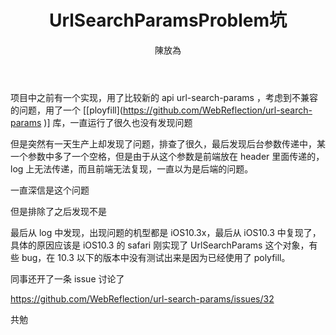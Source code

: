 #+TITLE: UrlSearchParamsProblem坑
#+AUTHOR: 陳放為

项目中之前有一个实现，用了比较新的 api url-search-params ，考虑到不兼容的问题，用了一个 [[ployfill](https://github.com/WebReflection/url-search-params
)] 库，一直运行了很久也没有发现问题

但是突然有一天生产上却发现了问题，排查了很久，最后发现后台参数传递中，某一个参数中多了一个空格，但是由于从这个参数是前端放在 header 里面传递的，log 上无法传递，而且前端无法复现，一直以为是后端的问题。

一直深信是这个问题

[[./url-search-params-problem/WechatIMG1603.jpeg]]

但是排除了之后发现不是

最后从 log 中发现，出现问题的机型都是 iOS10.3x，最后从 iOS10.3 中复现了，具体的原因应该是 iOS10.3 的 safari 刚实现了 UrlSearchParams 这个对象，有些 bug，在 10.3 以下的版本中没有测试出来是因为已经使用了 polyfill。

同事还开了一条 issue 讨论了

https://github.com/WebReflection/url-search-params/issues/32

共勉
